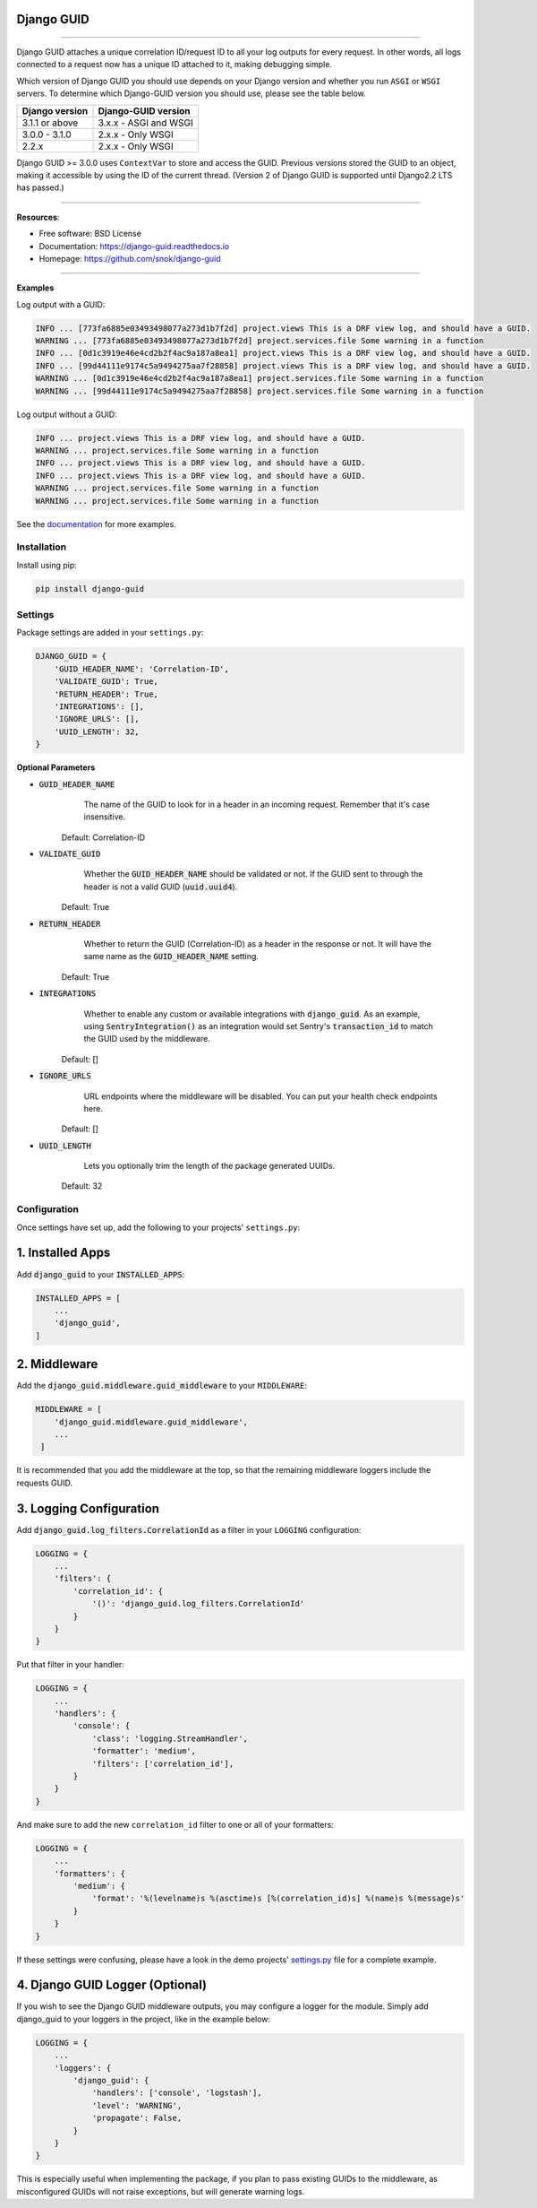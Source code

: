 Django GUID
===========


.. image:: https://img.shields.io/pypi/v/django-guid.svg
    :target: https://pypi.org/pypi/django-guid

.. image:: https://img.shields.io/badge/python-3.6+-blue.svg
    :target: https://pypi.python.org/pypi/django-guid#downloads

.. image:: https://img.shields.io/badge/django-2.2%20|%203.0%20|%203.1%20-blue.svg
    :target: https://pypi.python.org/pypi/django-guid

.. image:: https://img.shields.io/badge/ASGI-supported-brightgreen.svg
    :target: https://img.shields.io/badge/ASGI-supported-brightgreen.svg

.. image:: https://img.shields.io/badge/WSGI-supported-brightgreen.svg
    :target: https://img.shields.io/badge/WSGI-supported-brightgreen.svg

.. image:: https://readthedocs.org/projects/django-guid/badge/?version=latest
    :target: https://django-guid.readthedocs.io/en/latest/?badge=latest

.. image:: https://codecov.io/gh/snok/django-guid/branch/master/graph/badge.svg
    :target: https://codecov.io/gh/snok/django-guid

.. image:: https://img.shields.io/badge/code%20style-black-000000.svg
    :target: https://github.com/psf/black

.. image:: https://img.shields.io/badge/pre--commit-enabled-brightgreen?logo=pre-commit&logoColor=white
    :target: https://github.com/pre-commit/pre-commit



--------------


Django GUID attaches a unique correlation ID/request ID to all your log outputs for every request.
In other words, all logs connected to a request now has a unique ID attached to it, making debugging simple.

Which version of Django GUID you should use depends on your Django version and whether you run ``ASGI`` or ``WSGI`` servers.
To determine which Django-GUID version you should use, please see the table below.

+---------------------+--------------------------+
|   Django version    |   Django-GUID version    |
+=====================+==========================+
| 3.1.1 or above      |  3.x.x - ASGI and WSGI   |
+---------------------+--------------------------+
| 3.0.0 - 3.1.0       |  2.x.x - Only WSGI       |
+---------------------+--------------------------+
| 2.2.x               |  2.x.x - Only WSGI       |
+---------------------+--------------------------+

Django GUID >= 3.0.0 uses ``ContextVar`` to store and access the GUID. Previous versions stored the GUID to an object,
making it accessible by using the ID of the current thread. (Version 2 of Django GUID is supported until Django2.2 LTS has passed.)

--------------


**Resources**:

* Free software: BSD License
* Documentation: https://django-guid.readthedocs.io
* Homepage: https://github.com/snok/django-guid

--------------


**Examples**

Log output with a GUID:

.. code-block::

    INFO ... [773fa6885e03493498077a273d1b7f2d] project.views This is a DRF view log, and should have a GUID.
    WARNING ... [773fa6885e03493498077a273d1b7f2d] project.services.file Some warning in a function
    INFO ... [0d1c3919e46e4cd2b2f4ac9a187a8ea1] project.views This is a DRF view log, and should have a GUID.
    INFO ... [99d44111e9174c5a9494275aa7f28858] project.views This is a DRF view log, and should have a GUID.
    WARNING ... [0d1c3919e46e4cd2b2f4ac9a187a8ea1] project.services.file Some warning in a function
    WARNING ... [99d44111e9174c5a9494275aa7f28858] project.services.file Some warning in a function


Log output without a GUID:

.. code-block::

    INFO ... project.views This is a DRF view log, and should have a GUID.
    WARNING ... project.services.file Some warning in a function
    INFO ... project.views This is a DRF view log, and should have a GUID.
    INFO ... project.views This is a DRF view log, and should have a GUID.
    WARNING ... project.services.file Some warning in a function
    WARNING ... project.services.file Some warning in a function


See the `documentation <https://django-guid.readthedocs.io>`_ for more examples.

************
Installation
************

Install using pip:

.. code-block:: bash

    pip install django-guid


********
Settings
********

Package settings are added in your ``settings.py``:

.. code-block:: python

    DJANGO_GUID = {
        'GUID_HEADER_NAME': 'Correlation-ID',
        'VALIDATE_GUID': True,
        'RETURN_HEADER': True,
        'INTEGRATIONS': [],
        'IGNORE_URLS': [],
        'UUID_LENGTH': 32,
    }



**Optional Parameters**

* :code:`GUID_HEADER_NAME`
        The name of the GUID to look for in a header in an incoming request. Remember that it's case insensitive.

    Default: Correlation-ID

* :code:`VALIDATE_GUID`
        Whether the :code:`GUID_HEADER_NAME` should be validated or not.
        If the GUID sent to through the header is not a valid GUID (:code:`uuid.uuid4`).

    Default: True

* :code:`RETURN_HEADER`
        Whether to return the GUID (Correlation-ID) as a header in the response or not.
        It will have the same name as the :code:`GUID_HEADER_NAME` setting.

    Default: True

* :code:`INTEGRATIONS`
        Whether to enable any custom or available integrations with :code:`django_guid`.
        As an example, using :code:`SentryIntegration()` as an integration would set Sentry's :code:`transaction_id` to
        match the GUID used by the middleware.

    Default: []

* :code:`IGNORE_URLS`
        URL endpoints where the middleware will be disabled. You can put your health check endpoints here.

    Default: []

* :code:`UUID_LENGTH`
        Lets you optionally trim the length of the package generated UUIDs.

    Default: 32

*************
Configuration
*************

Once settings have set up, add the following to your projects' ``settings.py``:

1. Installed Apps
=================

Add :code:`django_guid` to your :code:`INSTALLED_APPS`:

.. code-block:: python

    INSTALLED_APPS = [
        ...
        'django_guid',
    ]


2. Middleware
=============

Add the :code:`django_guid.middleware.guid_middleware` to your ``MIDDLEWARE``:

.. code-block:: python

    MIDDLEWARE = [
        'django_guid.middleware.guid_middleware',
        ...
     ]


It is recommended that you add the middleware at the top, so that the remaining middleware loggers include the requests GUID.

3. Logging Configuration
========================

Add :code:`django_guid.log_filters.CorrelationId` as a filter in your ``LOGGING`` configuration:

.. code-block:: python

    LOGGING = {
        ...
        'filters': {
            'correlation_id': {
                '()': 'django_guid.log_filters.CorrelationId'
            }
        }
    }

Put that filter in your handler:

.. code-block:: python

    LOGGING = {
        ...
        'handlers': {
            'console': {
                'class': 'logging.StreamHandler',
                'formatter': 'medium',
                'filters': ['correlation_id'],
            }
        }
    }

And make sure to add the new ``correlation_id`` filter to one or all of your formatters:

.. code-block:: python

    LOGGING = {
        ...
        'formatters': {
            'medium': {
                'format': '%(levelname)s %(asctime)s [%(correlation_id)s] %(name)s %(message)s'
            }
        }
    }


If these settings were confusing, please have a look in the demo projects'
`settings.py <https://github.com/snok/django-guid/blob/master/demoproj/settings.py>`_ file for a complete example.

4. Django GUID Logger (Optional)
================================

If you wish to see the Django GUID middleware outputs, you may configure a logger for the module.
Simply add django_guid to your loggers in the project, like in the example below:

.. code-block:: python

    LOGGING = {
        ...
        'loggers': {
            'django_guid': {
                'handlers': ['console', 'logstash'],
                'level': 'WARNING',
                'propagate': False,
            }
        }
    }

This is especially useful when implementing the package, if you plan to pass existing GUIDs to the middleware, as misconfigured GUIDs will not raise exceptions, but will generate warning logs.

